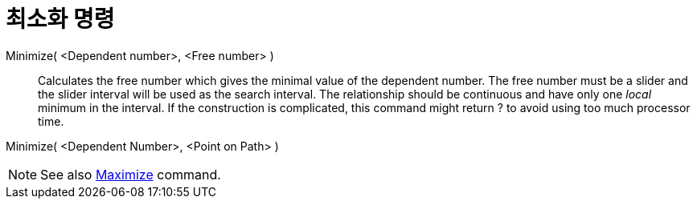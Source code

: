 = 최소화 명령
:page-en: commands/Minimize
ifdef::env-github[:imagesdir: /ko/modules/ROOT/assets/images]

Minimize( <Dependent number>, <Free number> )::
  Calculates the free number which gives the minimal value of the dependent number. The free number must be a slider and
  the slider interval will be used as the search interval. The relationship should be continuous and have only one
  _local_ minimum in the interval. If the construction is complicated, this command might return ? to avoid using too
  much processor time.

Minimize( <Dependent Number>, <Point on Path> )

[NOTE]
====

See also xref:/s_index_php?title=Maximize_Command_action=edit_redlink=1.adoc[Maximize] command.

====
